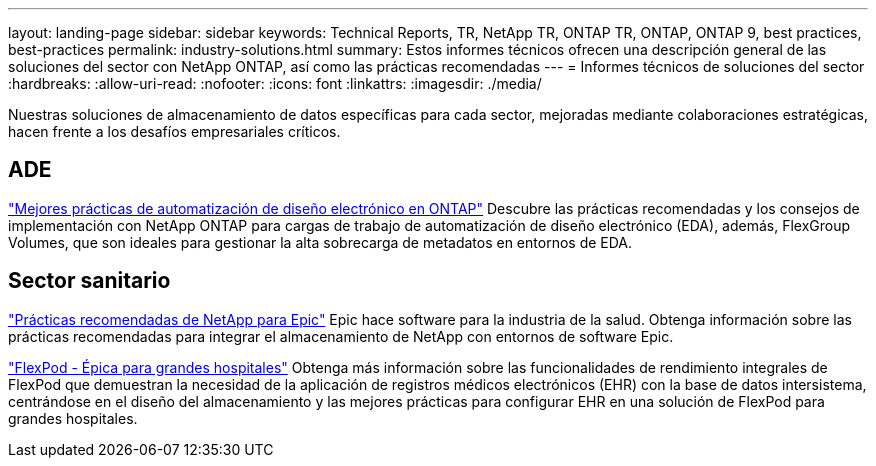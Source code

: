 ---
layout: landing-page 
sidebar: sidebar 
keywords: Technical Reports, TR, NetApp TR, ONTAP TR, ONTAP, ONTAP 9, best practices, best-practices 
permalink: industry-solutions.html 
summary: Estos informes técnicos ofrecen una descripción general de las soluciones del sector con NetApp ONTAP, así como las prácticas recomendadas 
---
= Informes técnicos de soluciones del sector
:hardbreaks:
:allow-uri-read: 
:nofooter: 
:icons: font
:linkattrs: 
:imagesdir: ./media/


[role="lead"]
Nuestras soluciones de almacenamiento de datos específicas para cada sector, mejoradas mediante colaboraciones estratégicas, hacen frente a los desafíos empresariales críticos.



== ADE

link:https://www.netapp.com/pdf.html?item=/media/19368-tr-4617.pdf["Mejores prácticas de automatización de diseño electrónico en ONTAP"^]
Descubre las prácticas recomendadas y los consejos de implementación con NetApp ONTAP para cargas de trabajo de automatización de diseño electrónico (EDA), además, FlexGroup Volumes, que son ideales para gestionar la alta sobrecarga de metadatos en entornos de EDA.



== Sector sanitario

link:https://www.netapp.com/pdf.html?item=/media/17137-tr3928pdf.pdf["Prácticas recomendadas de NetApp para Epic"^]
Epic hace software para la industria de la salud. Obtenga información sobre las prácticas recomendadas para integrar el almacenamiento de NetApp con entornos de software Epic.

link:https://www.netapp.com/pdf.html?item=/media/86527-tr-4975.pdf["FlexPod - Épica para grandes hospitales"^]
Obtenga más información sobre las funcionalidades de rendimiento integrales de FlexPod que demuestran la necesidad de la aplicación de registros médicos electrónicos (EHR) con la base de datos intersistema, centrándose en el diseño del almacenamiento y las mejores prácticas para configurar EHR en una solución de FlexPod para grandes hospitales.
